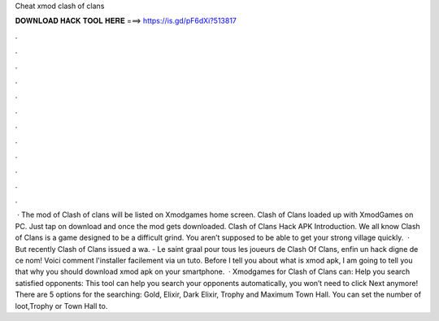 Cheat xmod clash of clans

𝐃𝐎𝐖𝐍𝐋𝐎𝐀𝐃 𝐇𝐀𝐂𝐊 𝐓𝐎𝐎𝐋 𝐇𝐄𝐑𝐄 ===> https://is.gd/pF6dXi?513817

.

.

.

.

.

.

.

.

.

.

.

.

 · The mod of Clash of clans will be listed on Xmodgames home screen. Clash of Clans loaded up with XmodGames on PC. Just tap on download and once the mod gets downloaded. Clash of Clans Hack APK Introduction. We all know Clash of Clans is a game designed to be a difficult grind. You aren’t supposed to be able to get your strong village quickly.  · But recently Clash of Clans issued a wa. - Le saint graal pour tous les joueurs de Clash Of Clans, enfin un hack digne de ce nom! Voici comment l'installer facilement via un tuto. Before I tell you about what is xmod apk, I am going to tell you that why you should download xmod apk on your smartphone.  · Xmodgames for Clash of Clans can: Help you search satisfied opponents: This tool can help you search your opponents automatically, you won’t need to click Next anymore! There are 5 options for the searching: Gold, Elixir, Dark Elixir, Trophy and Maximum Town Hall. You can set the number of loot,Trophy or Town Hall to.